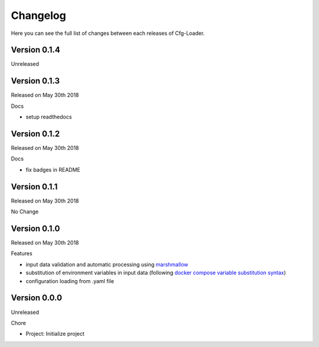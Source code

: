 Changelog
=========

Here you can see the full list of changes between each releases of Cfg-Loader.

Version 0.1.4
-------------

Unreleased

Version 0.1.3
-------------

Released on May 30th 2018

Docs

- setup readthedocs

Version 0.1.2
-------------

Released on May 30th 2018

Docs

- fix badges in README

Version 0.1.1
-------------

Released on May 30th 2018

No Change

Version 0.1.0
-------------

Released on May 30th 2018

Features

- input data validation and automatic processing using `marshmallow`_
- substitution of environment variables in input data (following `docker compose variable substitution syntax`_)
- configuration loading from .yaml file

.. _`marshmallow`: https://github.com/marshmallow-code/marshmallow
.. _`docker compose variable substitution syntax`: https://docs.docker.com/compose/compose-file/#variable-substitution

Version 0.0.0
-------------

Unreleased

Chore

- Project: Initialize project